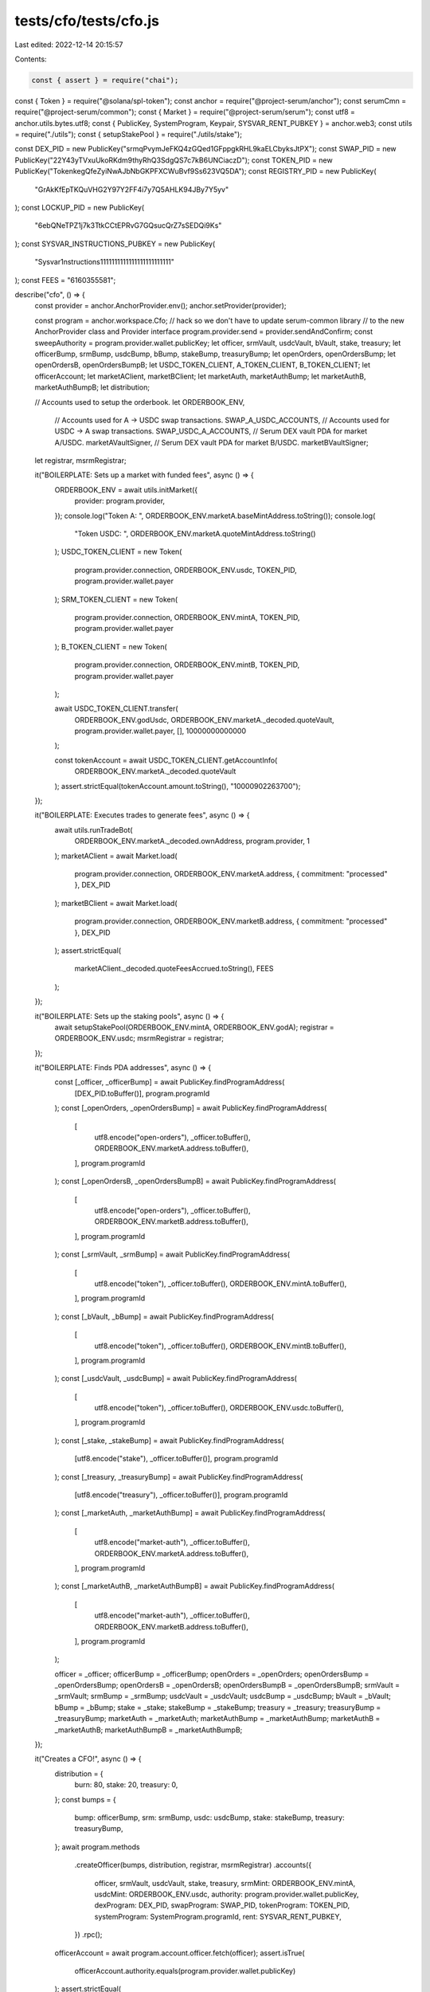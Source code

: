 tests/cfo/tests/cfo.js
======================

Last edited: 2022-12-14 20:15:57

Contents:

.. code-block:: js

    const { assert } = require("chai");
const { Token } = require("@solana/spl-token");
const anchor = require("@project-serum/anchor");
const serumCmn = require("@project-serum/common");
const { Market } = require("@project-serum/serum");
const utf8 = anchor.utils.bytes.utf8;
const { PublicKey, SystemProgram, Keypair, SYSVAR_RENT_PUBKEY } = anchor.web3;
const utils = require("./utils");
const { setupStakePool } = require("./utils/stake");

const DEX_PID = new PublicKey("srmqPvymJeFKQ4zGQed1GFppgkRHL9kaELCbyksJtPX");
const SWAP_PID = new PublicKey("22Y43yTVxuUkoRKdm9thyRhQ3SdgQS7c7kB6UNCiaczD");
const TOKEN_PID = new PublicKey("TokenkegQfeZyiNwAJbNbGKPFXCWuBvf9Ss623VQ5DA");
const REGISTRY_PID = new PublicKey(
  "GrAkKfEpTKQuVHG2Y97Y2FF4i7y7Q5AHLK94JBy7Y5yv"
);
const LOCKUP_PID = new PublicKey(
  "6ebQNeTPZ1j7k3TtkCCtEPRvG7GQsucQrZ7sSEDQi9Ks"
);
const SYSVAR_INSTRUCTIONS_PUBKEY = new PublicKey(
  "Sysvar1nstructions1111111111111111111111111"
);
const FEES = "6160355581";

describe("cfo", () => {
  const provider = anchor.AnchorProvider.env();
  anchor.setProvider(provider);

  const program = anchor.workspace.Cfo;
  // hack so we don't have to update serum-common library
  // to the new AnchorProvider class and Provider interface
  program.provider.send = provider.sendAndConfirm;
  const sweepAuthority = program.provider.wallet.publicKey;
  let officer, srmVault, usdcVault, bVault, stake, treasury;
  let officerBump, srmBump, usdcBump, bBump, stakeBump, treasuryBump;
  let openOrders, openOrdersBump;
  let openOrdersB, openOrdersBumpB;
  let USDC_TOKEN_CLIENT, A_TOKEN_CLIENT, B_TOKEN_CLIENT;
  let officerAccount;
  let marketAClient, marketBClient;
  let marketAuth, marketAuthBump;
  let marketAuthB, marketAuthBumpB;
  let distribution;

  // Accounts used to setup the orderbook.
  let ORDERBOOK_ENV,
    // Accounts used for A -> USDC swap transactions.
    SWAP_A_USDC_ACCOUNTS,
    // Accounts used for  USDC -> A swap transactions.
    SWAP_USDC_A_ACCOUNTS,
    // Serum DEX vault PDA for market A/USDC.
    marketAVaultSigner,
    // Serum DEX vault PDA for market B/USDC.
    marketBVaultSigner;

  let registrar, msrmRegistrar;

  it("BOILERPLATE: Sets up a market with funded fees", async () => {
    ORDERBOOK_ENV = await utils.initMarket({
      provider: program.provider,
    });
    console.log("Token A: ", ORDERBOOK_ENV.marketA.baseMintAddress.toString());
    console.log(
      "Token USDC: ",
      ORDERBOOK_ENV.marketA.quoteMintAddress.toString()
    );
    USDC_TOKEN_CLIENT = new Token(
      program.provider.connection,
      ORDERBOOK_ENV.usdc,
      TOKEN_PID,
      program.provider.wallet.payer
    );
    SRM_TOKEN_CLIENT = new Token(
      program.provider.connection,
      ORDERBOOK_ENV.mintA,
      TOKEN_PID,
      program.provider.wallet.payer
    );
    B_TOKEN_CLIENT = new Token(
      program.provider.connection,
      ORDERBOOK_ENV.mintB,
      TOKEN_PID,
      program.provider.wallet.payer
    );

    await USDC_TOKEN_CLIENT.transfer(
      ORDERBOOK_ENV.godUsdc,
      ORDERBOOK_ENV.marketA._decoded.quoteVault,
      program.provider.wallet.payer,
      [],
      10000000000000
    );

    const tokenAccount = await USDC_TOKEN_CLIENT.getAccountInfo(
      ORDERBOOK_ENV.marketA._decoded.quoteVault
    );
    assert.strictEqual(tokenAccount.amount.toString(), "10000902263700");
  });

  it("BOILERPLATE: Executes trades to generate fees", async () => {
    await utils.runTradeBot(
      ORDERBOOK_ENV.marketA._decoded.ownAddress,
      program.provider,
      1
    );
    marketAClient = await Market.load(
      program.provider.connection,
      ORDERBOOK_ENV.marketA.address,
      { commitment: "processed" },
      DEX_PID
    );
    marketBClient = await Market.load(
      program.provider.connection,
      ORDERBOOK_ENV.marketB.address,
      { commitment: "processed" },
      DEX_PID
    );
    assert.strictEqual(
      marketAClient._decoded.quoteFeesAccrued.toString(),
      FEES
    );
  });

  it("BOILERPLATE: Sets up the staking pools", async () => {
    await setupStakePool(ORDERBOOK_ENV.mintA, ORDERBOOK_ENV.godA);
    registrar = ORDERBOOK_ENV.usdc;
    msrmRegistrar = registrar;
  });

  it("BOILERPLATE: Finds PDA addresses", async () => {
    const [_officer, _officerBump] = await PublicKey.findProgramAddress(
      [DEX_PID.toBuffer()],
      program.programId
    );
    const [_openOrders, _openOrdersBump] = await PublicKey.findProgramAddress(
      [
        utf8.encode("open-orders"),
        _officer.toBuffer(),
        ORDERBOOK_ENV.marketA.address.toBuffer(),
      ],
      program.programId
    );
    const [_openOrdersB, _openOrdersBumpB] = await PublicKey.findProgramAddress(
      [
        utf8.encode("open-orders"),
        _officer.toBuffer(),
        ORDERBOOK_ENV.marketB.address.toBuffer(),
      ],
      program.programId
    );
    const [_srmVault, _srmBump] = await PublicKey.findProgramAddress(
      [
        utf8.encode("token"),
        _officer.toBuffer(),
        ORDERBOOK_ENV.mintA.toBuffer(),
      ],
      program.programId
    );
    const [_bVault, _bBump] = await PublicKey.findProgramAddress(
      [
        utf8.encode("token"),
        _officer.toBuffer(),
        ORDERBOOK_ENV.mintB.toBuffer(),
      ],
      program.programId
    );
    const [_usdcVault, _usdcBump] = await PublicKey.findProgramAddress(
      [
        utf8.encode("token"),
        _officer.toBuffer(),
        ORDERBOOK_ENV.usdc.toBuffer(),
      ],
      program.programId
    );
    const [_stake, _stakeBump] = await PublicKey.findProgramAddress(
      [utf8.encode("stake"), _officer.toBuffer()],
      program.programId
    );
    const [_treasury, _treasuryBump] = await PublicKey.findProgramAddress(
      [utf8.encode("treasury"), _officer.toBuffer()],
      program.programId
    );
    const [_marketAuth, _marketAuthBump] = await PublicKey.findProgramAddress(
      [
        utf8.encode("market-auth"),
        _officer.toBuffer(),
        ORDERBOOK_ENV.marketA.address.toBuffer(),
      ],
      program.programId
    );
    const [_marketAuthB, _marketAuthBumpB] = await PublicKey.findProgramAddress(
      [
        utf8.encode("market-auth"),
        _officer.toBuffer(),
        ORDERBOOK_ENV.marketB.address.toBuffer(),
      ],
      program.programId
    );

    officer = _officer;
    officerBump = _officerBump;
    openOrders = _openOrders;
    openOrdersBump = _openOrdersBump;
    openOrdersB = _openOrdersB;
    openOrdersBumpB = _openOrdersBumpB;
    srmVault = _srmVault;
    srmBump = _srmBump;
    usdcVault = _usdcVault;
    usdcBump = _usdcBump;
    bVault = _bVault;
    bBump = _bBump;
    stake = _stake;
    stakeBump = _stakeBump;
    treasury = _treasury;
    treasuryBump = _treasuryBump;
    marketAuth = _marketAuth;
    marketAuthBump = _marketAuthBump;
    marketAuthB = _marketAuthB;
    marketAuthBumpB = _marketAuthBumpB;
  });

  it("Creates a CFO!", async () => {
    distribution = {
      burn: 80,
      stake: 20,
      treasury: 0,
    };
    const bumps = {
      bump: officerBump,
      srm: srmBump,
      usdc: usdcBump,
      stake: stakeBump,
      treasury: treasuryBump,
    };
    await program.methods
      .createOfficer(bumps, distribution, registrar, msrmRegistrar)
      .accounts({
        officer,
        srmVault,
        usdcVault,
        stake,
        treasury,
        srmMint: ORDERBOOK_ENV.mintA,
        usdcMint: ORDERBOOK_ENV.usdc,
        authority: program.provider.wallet.publicKey,
        dexProgram: DEX_PID,
        swapProgram: SWAP_PID,
        tokenProgram: TOKEN_PID,
        systemProgram: SystemProgram.programId,
        rent: SYSVAR_RENT_PUBKEY,
      })
      .rpc();

    officerAccount = await program.account.officer.fetch(officer);
    assert.isTrue(
      officerAccount.authority.equals(program.provider.wallet.publicKey)
    );
    assert.strictEqual(
      JSON.stringify(officerAccount.distribution),
      JSON.stringify(distribution)
    );
  });

  it("Creates a token account for the officer associated with the market", async () => {
    await program.methods
      .createOfficerToken(bBump)
      .accounts({
        officer,
        token: bVault,
        mint: ORDERBOOK_ENV.mintB,
        payer: program.provider.wallet.publicKey,
        systemProgram: SystemProgram.programId,
        tokenProgram: TOKEN_PID,
        rent: SYSVAR_RENT_PUBKEY,
      })
      .rpc();
    const tokenAccount = await B_TOKEN_CLIENT.getAccountInfo(bVault);
    assert.strictEqual(tokenAccount.state, 1);
    assert.isTrue(tokenAccount.isInitialized);
  });

  it("Creates an open orders account for the officer", async () => {
    await program.methods
      .createOfficerOpenOrders(openOrdersBump)
      .accounts({
        officer,
        openOrders,
        payer: program.provider.wallet.publicKey,
        dexProgram: DEX_PID,
        systemProgram: SystemProgram.programId,
        rent: SYSVAR_RENT_PUBKEY,
        market: ORDERBOOK_ENV.marketA.address,
      })
      .rpc();
    await program.rpc.createOfficerOpenOrders(openOrdersBumpB, {
      accounts: {
        officer,
        openOrders: openOrdersB,
        payer: program.provider.wallet.publicKey,
        dexProgram: DEX_PID,
        systemProgram: SystemProgram.programId,
        rent: SYSVAR_RENT_PUBKEY,
        market: ORDERBOOK_ENV.marketB.address,
      },
    });
  });

  it("Sweeps fees", async () => {
    const [sweepVault, bump] = await PublicKey.findProgramAddress(
      [utf8.encode("token"), officer.toBuffer(), ORDERBOOK_ENV.usdc.toBuffer()],
      program.programId
    );
    const beforeTokenAccount = await serumCmn.getTokenAccount(
      program.provider,
      sweepVault
    );
    await program.methods
      .sweepFees()
      .accounts({
        officer,
        sweepVault,
        mint: ORDERBOOK_ENV.usdc,
        dex: {
          market: ORDERBOOK_ENV.marketA._decoded.ownAddress,
          pcVault: ORDERBOOK_ENV.marketA._decoded.quoteVault,
          sweepAuthority,
          vaultSigner: ORDERBOOK_ENV.marketAVaultSigner,
          dexProgram: DEX_PID,
          tokenProgram: TOKEN_PID,
        },
      })
      .rpc();
    const afterTokenAccount = await serumCmn.getTokenAccount(
      program.provider,
      sweepVault
    );
    assert.strictEqual(
      afterTokenAccount.amount.sub(beforeTokenAccount.amount).toString(),
      FEES
    );
  });

  it("Creates a market auth token", async () => {
    await program.methods
      .authorizeMarket(marketAuthBump)
      .accounts({
        officer,
        authority: program.provider.wallet.publicKey,
        marketAuth,
        payer: program.provider.wallet.publicKey,
        market: ORDERBOOK_ENV.marketA.address,
        systemProgram: SystemProgram.programId,
      })
      .rpc();
    await program.methods
      .authorizeMarket(marketAuthBumpB)
      .accounts({
        officer,
        authority: program.provider.wallet.publicKey,
        marketAuth: marketAuthB,
        payer: program.provider.wallet.publicKey,
        market: ORDERBOOK_ENV.marketB.address,
        systemProgram: SystemProgram.programId,
      })
      .rpc();
  });

  it("Transfers into the mintB vault", async () => {
    await B_TOKEN_CLIENT.transfer(
      ORDERBOOK_ENV.godB,
      bVault,
      program.provider.wallet.payer,
      [],
      616035558100
    );
  });

  it("Swaps from B token to USDC", async () => {
    const bVaultBefore = await B_TOKEN_CLIENT.getAccountInfo(bVault);
    const usdcVaultBefore = await USDC_TOKEN_CLIENT.getAccountInfo(usdcVault);

    const minExchangeRate = {
      rate: new anchor.BN(0),
      fromDecimals: 6,
      quoteDecimals: 6,
      strict: false,
    };
    await program.methods
      .swapToUsdc(minExchangeRate)
      .accounts({
        officer,
        market: {
          market: marketBClient.address,
          openOrders: openOrdersB,
          requestQueue: marketBClient.decoded.requestQueue,
          eventQueue: marketBClient.decoded.eventQueue,
          bids: marketBClient.decoded.bids,
          asks: marketBClient.decoded.asks,
          orderPayerTokenAccount: bVault,
          coinVault: marketBClient.decoded.baseVault,
          pcVault: marketBClient.decoded.quoteVault,
          vaultSigner: ORDERBOOK_ENV.marketBVaultSigner,
        },
        marketAuth: marketAuthB,
        usdcVault,
        fromVault: bVault,
        usdcMint: ORDERBOOK_ENV.usdc,
        swapProgram: SWAP_PID,
        dexProgram: DEX_PID,
        tokenProgram: TOKEN_PID,
        instructions: SYSVAR_INSTRUCTIONS_PUBKEY,
        rent: SYSVAR_RENT_PUBKEY,
      })
      .rpc();

    const bVaultAfter = await B_TOKEN_CLIENT.getAccountInfo(bVault);
    const usdcVaultAfter = await USDC_TOKEN_CLIENT.getAccountInfo(usdcVault);

    assert.strictEqual(bVaultBefore.amount.toNumber(), 616035558100);
    assert.strictEqual(usdcVaultBefore.amount.toNumber(), 6160355581);
    assert.strictEqual(bVaultAfter.amount.toNumber(), 615884458100);
    assert.strictEqual(usdcVaultAfter.amount.toNumber(), 7060634298);
  });

  it("Swaps to SRM", async () => {
    const srmVaultBefore = await SRM_TOKEN_CLIENT.getAccountInfo(srmVault);
    const usdcVaultBefore = await USDC_TOKEN_CLIENT.getAccountInfo(usdcVault);

    const minExchangeRate = {
      rate: new anchor.BN(0),
      fromDecimals: 6,
      quoteDecimals: 6,
      strict: false,
    };
    await program.methods
      .swapToSrm(minExchangeRate)
      .accounts({
        officer,
        market: {
          market: marketAClient.address,
          openOrders,
          requestQueue: marketAClient.decoded.requestQueue,
          eventQueue: marketAClient.decoded.eventQueue,
          bids: marketAClient.decoded.bids,
          asks: marketAClient.decoded.asks,
          orderPayerTokenAccount: usdcVault,
          coinVault: marketAClient.decoded.baseVault,
          pcVault: marketAClient.decoded.quoteVault,
          vaultSigner: ORDERBOOK_ENV.marketAVaultSigner,
        },
        marketAuth,
        usdcVault,
        srmVault,
        usdcMint: ORDERBOOK_ENV.usdc,
        srmMint: ORDERBOOK_ENV.mintA,
        swapProgram: SWAP_PID,
        dexProgram: DEX_PID,
        tokenProgram: TOKEN_PID,
        instructions: SYSVAR_INSTRUCTIONS_PUBKEY,
        rent: SYSVAR_RENT_PUBKEY,
      })
      .rpc();

    const srmVaultAfter = await SRM_TOKEN_CLIENT.getAccountInfo(srmVault);
    const usdcVaultAfter = await USDC_TOKEN_CLIENT.getAccountInfo(usdcVault);

    assert.strictEqual(srmVaultBefore.amount.toNumber(), 0);
    assert.strictEqual(srmVaultAfter.amount.toNumber(), 1152000000);
    assert.strictEqual(usdcVaultBefore.amount.toNumber(), 7060634298);
    assert.strictEqual(usdcVaultAfter.amount.toNumber(), 530863);
  });

  it("Distributes the tokens to categories", async () => {
    const srmVaultBefore = await SRM_TOKEN_CLIENT.getAccountInfo(srmVault);
    const treasuryBefore = await SRM_TOKEN_CLIENT.getAccountInfo(treasury);
    const stakeBefore = await SRM_TOKEN_CLIENT.getAccountInfo(stake);
    const mintInfoBefore = await SRM_TOKEN_CLIENT.getMintInfo();

    await program.methods
      .distribute()
      .accounts({
        officer,
        treasury,
        stake,
        srmVault,
        srmMint: ORDERBOOK_ENV.mintA,
        tokenProgram: TOKEN_PID,
        dexProgram: DEX_PID,
      })
      .rpc();

    const srmVaultAfter = await SRM_TOKEN_CLIENT.getAccountInfo(srmVault);
    const treasuryAfter = await SRM_TOKEN_CLIENT.getAccountInfo(treasury);
    const stakeAfter = await SRM_TOKEN_CLIENT.getAccountInfo(stake);
    const mintInfoAfter = await SRM_TOKEN_CLIENT.getMintInfo();

    const beforeAmount = 1152000000;
    assert.strictEqual(srmVaultBefore.amount.toNumber(), beforeAmount);
    assert.strictEqual(srmVaultAfter.amount.toNumber(), 0); // Fully distributed.
    assert.strictEqual(
      stakeAfter.amount.toNumber(),
      beforeAmount * (distribution.stake / 100.0)
    );
    assert.strictEqual(
      treasuryAfter.amount.toNumber(),
      beforeAmount * (distribution.treasury / 100.0)
    );
    // Check burn amount.
    assert.strictEqual(mintInfoBefore.supply.toString(), "1000000000000000000");
    assert.strictEqual(
      mintInfoBefore.supply.sub(mintInfoAfter.supply).toNumber(),
      beforeAmount * (distribution.burn / 100.0)
    );
  });
});


